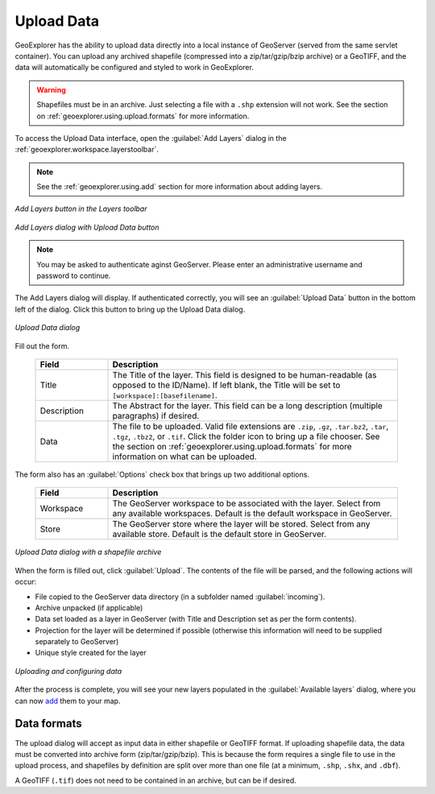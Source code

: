 .. _geoexplorer.using.upload:Upload Data===========GeoExplorer has the ability to upload data directly into a local instance of GeoServer (served from the same servlet container).  You can upload any archived shapefile (compressed into a zip/tar/gzip/bzip archive) or a GeoTIFF, and the data will automatically be configured and styled to work in GeoExplorer... warning:: Shapefiles must be in an archive.  Just selecting a file with a ``.shp`` extension will not work.  See the section on :ref:`geoexplorer.using.upload.formats` for more information.To access the Upload Data interface, open the :guilabel:`Add Layers` dialog in the :ref:`geoexplorer.workspace.layerstoolbar`... note:: See the :ref:`geoexplorer.using.add` section for more information about adding layers... figure:: images/add_button.png   :align: center   *Add Layers button in the Layers toolbar*.. figure:: images/add_dialog.png   :align: center   *Add Layers dialog with Upload Data button*.. note:: You may be asked to authenticate aginst GeoServer.  Please enter an administrative username and password to continue.The Add Layers dialog will display.  If authenticated correctly, you will see an :guilabel:`Upload Data` button in the bottom left of the dialog.  Click this button to bring up the Upload Data dialog. .. figure:: images/upload_dialog.png   :align: center   *Upload Data dialog*Fill out the form.  .. list-table::     :header-rows: 1     :widths: 20 80     * - Field       - Description     * - Title       - The Title of the layer.  This field is designed to be human-readable (as opposed to the ID/Name).  If left blank, the Title will be set to ``[workspace]:[basefilename]``.     * - Description       - The Abstract for the layer.  This field can be a long description (multiple paragraphs) if desired.     * - Data       - The file to be uploaded.  Valid file extensions are ``.zip``, ``.gz``, ``.tar.bz2``, ``.tar``, ``.tgz``, ``.tbz2``, or ``.tif``.  Click the folder icon to bring up a file chooser.  See the section on :ref:`geoexplorer.using.upload.formats` for more information on what can be uploaded.The form also has an :guilabel:`Options` check box that brings up two additional options.  .. list-table::     :header-rows: 1     :widths: 20 80     * - Field       - Description     * - Workspace       - The GeoServer workspace to be associated with the layer.  Select from any available workspaces.  Default is the default workspace in GeoServer.       * - Store       - The GeoServer store where the layer will be stored.  Select from any available store.  Default is the default store in GeoServer.  .. figure:: images/upload_dialogfilled.png   :align: center   *Upload Data dialog with a shapefile archive*When the form is filled out, click :guilabel:`Upload`.  The contents of the file will be parsed, and the following actions will occur:* File copied to the GeoServer data directory (in a subfolder named :guilabel:`incoming`).* Archive unpacked (if applicable)* Data set loaded as a layer in GeoServer (with Title and Description set as per the form contents).* Projection for the layer will be determined if possible (otherwise this information will need to be supplied separately to GeoServer)* Unique style created for the layer.. figure:: images/upload_progressbar.png   :align: center   *Uploading and configuring data*After the process is complete, you will see your new layers populated in the :guilabel:`Available layers` dialog, where you can now `add <geoexplorer.useing.add>`_ them to your map... _geoexplorer.using.upload.formats:Data formats------------The upload dialog will accept as input data in either shapefile or GeoTIFF format.  If uploading shapefile data, the data must be converted into archive form (zip/tar/gzip/bzip).  This is because the form requires a single file to use in the upload process, and shapefiles by definition are split over more than one file (at a minimum, ``.shp``, ``.shx``, and ``.dbf``).A GeoTIFF (``.tif``) does not need to be contained in an archive, but can be if desired.